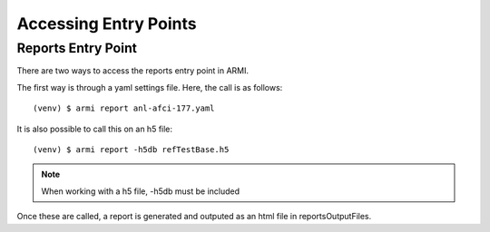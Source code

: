 **********************
Accessing Entry Points 
**********************

Reports Entry Point
-------------------

There are two ways to access the reports entry point in ARMI.

The first way is through a yaml settings file.
Here, the call is as follows::

    (venv) $ armi report anl-afci-177.yaml

It is also possible to call this on an h5 file::

    (venv) $ armi report -h5db refTestBase.h5

.. note:: When working with a h5 file, -h5db must be included

Once these are called, a report is generated and outputed as an html file in reportsOutputFiles.
